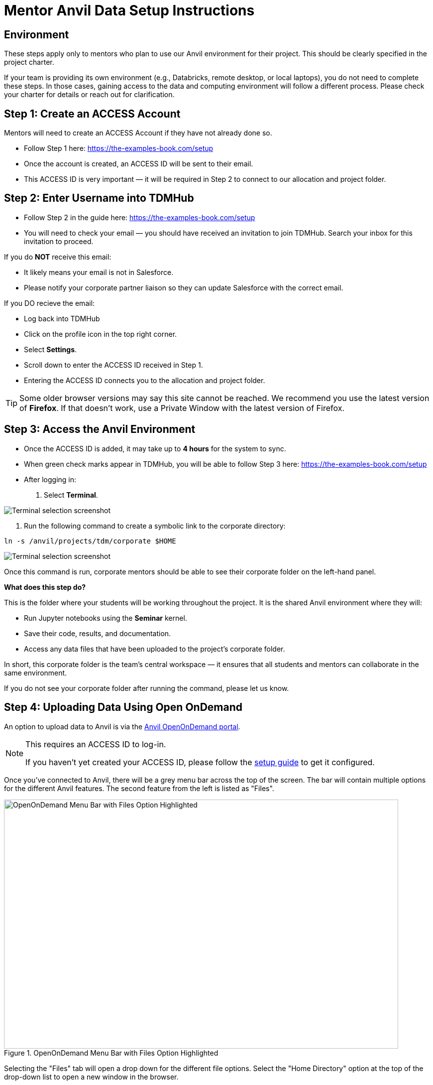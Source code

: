 = Mentor Anvil Data Setup Instructions

== Environment

These steps apply only to mentors who plan to use our Anvil environment for their project. This should be clearly specified in the project charter. 

If your team is providing its own environment (e.g., Databricks, remote desktop, or local laptops), you do not need to complete these steps. In those cases, gaining access to the data and computing environment will follow a different process. Please check your charter for details or reach out for clarification. 

== Step 1: Create an ACCESS Account

Mentors will need to create an ACCESS Account if they have not already done so. 

* Follow Step 1 here: https://the-examples-book.com/setup
* Once the account is created, an ACCESS ID will be sent to their email.
* This ACCESS ID is very important — it will be required in Step 2 to connect to our allocation and project folder. 

== Step 2: Enter Username into TDMHub

* Follow Step 2 in the guide here: https://the-examples-book.com/setup
* You will need to check your email — you should have received an invitation to join TDMHub. Search your inbox for this invitation to proceed. 

If you do **NOT** receive this email: 

* It likely means your email is not in Salesforce.
* Please notify your corporate partner liaison so they can update Salesforce with the correct email. 

If you DO recieve the email: 

* Log back into TDMHub
* Click on the profile icon in the top right corner. 
* Select *Settings*. 
* Scroll down to enter the ACCESS ID received in Step 1. 
* Entering the ACCESS ID connects you to the allocation and project folder. 

[TIP]
====
Some older browser versions may say this site cannot be reached. We recommend you use the latest version of **Firefox**. If that doesn’t work, use a Private Window with the latest version of Firefox.
====

== Step 3: Access the Anvil Environment

* Once the ACCESS ID is added, it may take up to *4 hours* for the system to sync. 
* When green check marks appear in TDMHub, you will be able to follow Step 3 here: https://the-examples-book.com/setup
* After logging in: 

. Select *Terminal*.  

image::screenshot_terminal.png[Terminal selection screenshot]

. Run the following command to create a symbolic link to the corporate directory:  

----
ln -s /anvil/projects/tdm/corporate $HOME
----

image::symbolic_link_instructions.png[Terminal selection screenshot]


Once this command is run, corporate mentors should be able to see their corporate folder on the left-hand panel.  

**What does this step do?**

This is the folder where your students will be working throughout the project. It is the shared Anvil environment where they will:  

* Run Jupyter notebooks using the *Seminar* kernel.  
* Save their code, results, and documentation.  
* Access any data files that have been uploaded to the project’s corporate folder.  

In short, this corporate folder is the team’s central workspace — it ensures that all students and mentors can collaborate in the same environment.  

If you do not see your corporate folder after running the command, please let us know.


== Step 4: Uploading Data Using Open OnDemand

An option to upload data to Anvil is via the https://ondemand.anvil.rcac.purdue.edu[Anvil OpenOnDemand portal].

[NOTE]
====
This requires an ACCESS ID to log-in. 

If you haven't yet created your ACCESS ID, please follow the https://the-examples-book.com/starter-guides/anvil/access-setup[setup guide] to get it configured.
====

Once you've connected to Anvil, there will be a grey menu bar across the top of the screen. The bar will contain multiple options for the different Anvil features. The second feature from the left is listed as "Files". 

image::OnDemand_Menu.png[OpenOnDemand Menu Bar with Files Option Highlighted, width=792, height=500, loading=lazy, title="OpenOnDemand Menu Bar with Files Option Highlighted"]

Selecting the "Files" tab will open a drop down for the different file options. Select the "Home Directory" option at the top of the drop-down list to open a new window in the browser. 

The new screen has multiple fields displayed. In the middle center third of the screen is a light-grey navigation bar. The bar stars with an up-arrow icon, then shows the path to your home directory, and finally a button titled "Change Directory".

image::file_upload2.png[Displaying the OpenOnDemand "Home Directory" files page. There are multiple menus horizontally displayed across the screen. The image is showing that toward the middle of the screen there is a "Change directory" button which is highlighted with an arrow., width=792, height=500, loading=lazy, title="OpenOnDemand Files Page"]

Select the "Change Directory" button. In the pop-up that appears, enter the Anvil path for the Team's project directory. This would be something similar to:  

----
/anvil/projects/tdm/corporate/<project_name>
----

Where you replace the `<project_name>` section with the specific team directory.

[NOTE]
.Note for Data Mine CRP Team
====
Mentors will need the correct name of their project directory to complete Step 4.  

To find this:  

. Log into Anvil: https://notebook.anvilcloud.rcac.purdue.edu  
. Select the corporate folder on the left-hand side.  
. Identify the project directory name (only those who have correct permissions can access this folder).  

If the corporate folder does not appear in Anvil:  

* Open a terminal and run this command:  

----
ln -s /anvil/projects/tdm/corporate $HOME
----
====

== Globus (for Large Datasets)

Globus is a file transfer tool that can be used with any operating system. It is **especially recommended for large datasets**.  

Globus also offers both online and desktop solutions for file uploading. The steps below demonstrate the online version.  

. Follow the https://docs.globus.org/how-to/get-started/[Globus connection steps] to log in for the first time.  

[IMPORTANT]
====
If you don't have an associated organization ID, be sure to select `ACCESS CI (formerly XSEDE)` from the dropdown list.  
This will allow you to log in with your ACCESS ID.  

Globus may also prompt for additional permissions when connecting to Anvil. Please allow these when prompted.  
====

. In the *Collections* line, search for `ACCESS Anvil` and select the option that appears.  
** If prompted to authenticate, select your ACCESS username and click *Continue*.  
. Once you are connected, update the *Path* field to `/anvil/projects/tdm/corporate`.  
. Find the folder for your team and double-click to open it.  
** You can navigate within these folders just like you would on your own computer.  
. Identify the location that you'd like to upload to. Once it's found, select the *Upload* option from the right-hand menu.  
** You may be prompted to authenticate again. Select *Continue*.  
. Select the file or folder that you'd like to upload.  
. Globus should automatically upload the data and update you on the status.  
. Once it's uploaded, it should be ready for the team to use.  

[TIP]
====
If you have any questions or issues, please contact datamine-help@purdue.edu. 
====


== Other - Data Sharing FAQ

*How will the students acquire the data?*

One of the most important aspects of a data science project is, of course, the data! It is essential to understand how the students will obtain the data and plan for potential obstacles (account set up, data requests, transfer to RCAC data depot, etc.). It's best if the students can access the data early in the project, but as we mentioned below it's not always best to dive right in on the first day. 

From a company's perspective it's important to consider what it will take to gather the data well before the project starts. Consider a few of the questions below:

* Will the data need to be approved by legal? (Almost always yes.)
* Do we need to anonymize the data before it's provided to the students?
* Is there any work from our side that will require effort to gather the data from different sources?
** Often if data is required from multiple sources the lead time is helpful to get everyone involved. 
* Do we know the correct contacts to pull the data? 
** Sometimes you may have to track the data down in a new system or from a different team. This can take some time as well. 

*What if I don't have data right away?*

If you don't have data at the beginning of the semester don't worry! Believe it or not teams that don't dive into the data on day 1 often perform better in the long run. 

We included a list of our suggestions for the first few weeks below:

* Have the teams think through the business problem or project design. 
* Dive into the research topic and become familiar with the techniques using example data. 
* Interview business stakeholders to understand the problem and business impact. 
* Create a project plan and guidelines for the academic year. 

*What type of data do students like?*

This one is easy. In our experience students like all data! Even more than data though students like the problem solving and collaboration. 

The Data Mine students work with all types of data (geospatial, financial, imagery, and more), but the thing that they really enjoy is understanding the problem, solving it, and impacting the business in a positive way. 

When defining your project, it's helpful to give a high-level overview of the general topic areas that your project will cover. That way the students can easily identify the projects that are most applicable to their interests. 

*Is the data complex enough for the project?*

A data project will not be intense enough if the data only contains a few observations and a handful of variables. Anytime you're dealing with a small number of variables or samples data science can be challenging. However, students can often test to incorporate other types of data to see if it is beneficial to the core data set. 

It's important to think through the data that you have available, other data that the students could use, and the problem statement to see if it's enough to fill an academic year. If it's not and you're still interested, you could always scope the project for a semester and start a new project the second semester. 

If you have any concerns on need any help, please contact our team! We love brainstorming projects and are more than happy to think through possible solutions. 


*Can students incorporate other sources of data?*

Yes! Students will often incorporate other sources of data in the projects. This can be open data sources, such as weather data from NOAA or soil data from the USGS. This can also take the form of web scraped data that the students gather using code from public websites. 


*What's the environment of Anvil like?*

The HPC environments (like Anvil) allow us a lot of flexibility in how we build the environments for the students. From a student's perspective we try to abstract a lot of the complicated build process and make it easy to use. 

In their day-to-day Anvil looks like a website that the students navigate to in their computer. From there they choose the amount of resources and time required and launch a Jupyter Lab session. This gives them access to all the code and data that's stored on the HPC for their specific group project. 

If the project does require more technical work the students do have access to the underpinnings on the HPC and can dive in when required. 

*Can I learn more about Anvil's technical specifications?*
Yes! The Purdue RCAC team has put together an https://www.rcac.purdue.edu/compute/anvil[Anvil information page] that has information about the technical specifications as well as a helpful user guide. 

*Do students _have_ to use the Purdue environments?*

Not at all! We recognize that as many companies continue their analytics journey you may want the students to develop on your own internal analytics platform. Companies can send hardware (such as laptops) for students to use. This is an awesome experience for the students!

The Data Mine staff is also happy to help test the platform security and access prior to the students starting the project. 

*What are some tips to get a project started?*

When a project is starting students are super excited and ready to dive right into the data. In our experience it's often very beneficial to take some time at the start of the semester before diving in. 

Think through the project design, have the students plan out their process, research the available data or the technical space, and do some team building to help with collaboration. 

Also if you haven't read through the xref:projectcharter.adoc[Project Charter] it's an awesome resource. 

*What if I need a Anvil account at Purdue?*

If you need a guest account at Purdue, please contact The Data Mine team (datamine@purdue.edu). We'll send you the instructions to create your account and get you added to our system. 



*Will students have access to GPUs?*

Yes! When required we can requisition GPUs for the students to utilize. This isn't included in our standard environment though so be sure to let our team know if you'd like to make GPU resources available. 

*Do students have access to GitHub?*

Also yes! With GitHub's popularity as a tool, we encourage teams to utilize it. We can either host the repo in the secure DataMine GitHub or it can be hosted on a company's GitHub. 

Using GitHub helps the students collaborate, makes the code easier to handoff, and builds valuable real-world skills during the project. 

*What is the role of the Data Scientists within the project?*

As with all The Data Mine staff, the data scientists are here to help. Due to the large number of different topics we cover and the number of student teams, our primary focus is technical guidance. 

At the start of the year, we'll meet with each team in lab to help get them off to a good start. After a few weeks we transition to a support role. This doesn't mean that we stop interacting with the team. Our focus shifts to helping to empower the TAs, researching technical resources for student questions, developing new content for student learning, and assisting with technical support for the mentors. If the team's need more one-on-one help at any point, we are happy to meet up in lab until the questions are resolved. 

*What if the company is working on learning a new topic?*

We love it! As mentioned above, the awesome thing about The Data Mine is the number of different topics that the projects cover. Due to this we are never going to be an expert in everything that the students are researching. 

Our goal is to leverage The Examples Book to provide a library of different links that we've found helpful. That way if we haven't gotten around to something like a new NLP technique yet, we've provided all the links for students or mentors to research as well. 

As with anything in the examples book, we also want feedback from *you*! If there's a link that you've found helpful either send it our way or add it to the repository directly. Your input is crucial to both our support and the student teams. 

{sp}+

== Hardware/Software

*What are some required software and hardware?*

To work on the projects, the students need to know what they will be using to accomplish the tasks. We will discuss specifics tools you may have and what students have access to in The Data Mine.


*What if we want the students to use a different application, like Tableau?*

Depending on the application we'll work with you to see if we can make it available to the students. Many applications have student licenses that allow them to download the app and work with it throughout the year. We can also make resources, like Windows VMs, available to the teams to run the applications. 

It is important to consider the use case. Many applications with student licenses have verbiage that prohibits the commercial use of the app. It's always good to think through these use cases before the teams start their work.


[TIP]
====
If you have a question that you don't see here please email us at datamine-help@purdue.edu. 
====


